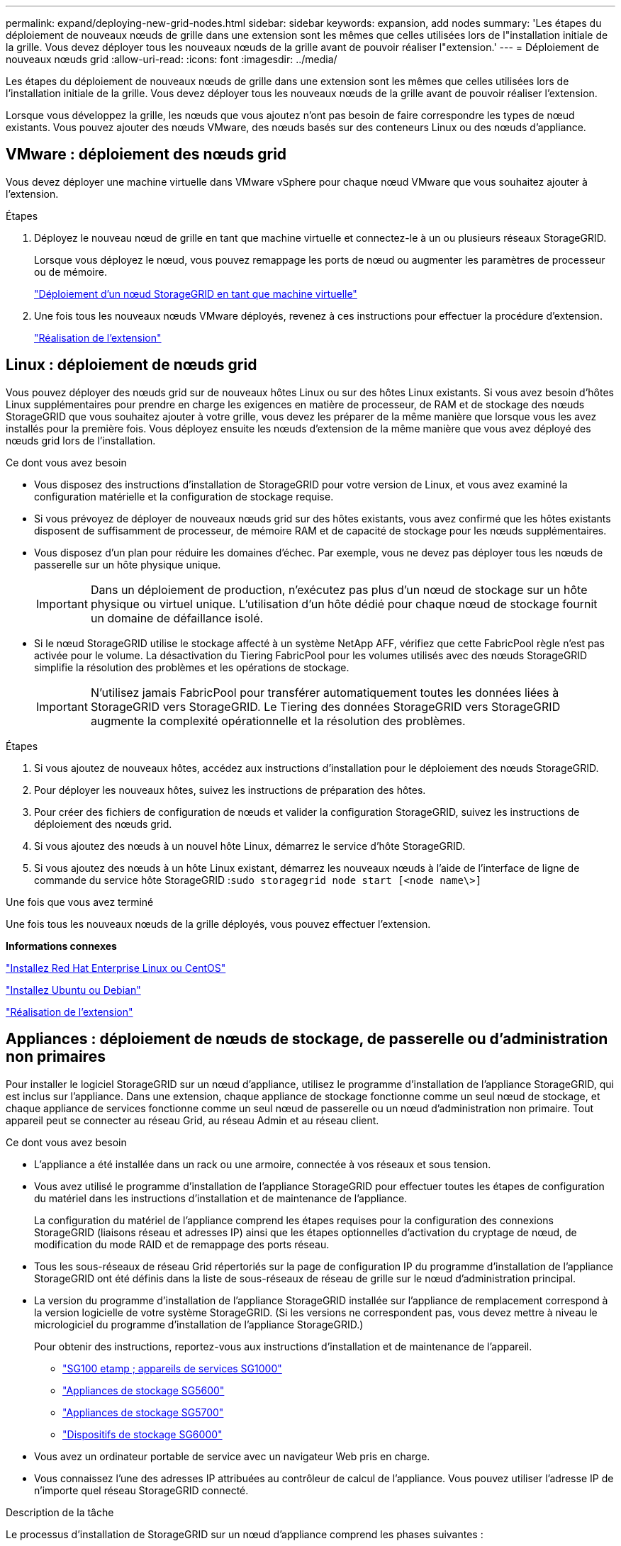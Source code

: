 ---
permalink: expand/deploying-new-grid-nodes.html 
sidebar: sidebar 
keywords: expansion, add nodes 
summary: 'Les étapes du déploiement de nouveaux nœuds de grille dans une extension sont les mêmes que celles utilisées lors de l"installation initiale de la grille. Vous devez déployer tous les nouveaux nœuds de la grille avant de pouvoir réaliser l"extension.' 
---
= Déploiement de nouveaux nœuds grid
:allow-uri-read: 
:icons: font
:imagesdir: ../media/


[role="lead"]
Les étapes du déploiement de nouveaux nœuds de grille dans une extension sont les mêmes que celles utilisées lors de l'installation initiale de la grille. Vous devez déployer tous les nouveaux nœuds de la grille avant de pouvoir réaliser l'extension.

Lorsque vous développez la grille, les nœuds que vous ajoutez n'ont pas besoin de faire correspondre les types de nœud existants. Vous pouvez ajouter des nœuds VMware, des nœuds basés sur des conteneurs Linux ou des nœuds d'appliance.



== VMware : déploiement des nœuds grid

Vous devez déployer une machine virtuelle dans VMware vSphere pour chaque nœud VMware que vous souhaitez ajouter à l'extension.

.Étapes
. Déployez le nouveau nœud de grille en tant que machine virtuelle et connectez-le à un ou plusieurs réseaux StorageGRID.
+
Lorsque vous déployez le nœud, vous pouvez remappage les ports de nœud ou augmenter les paramètres de processeur ou de mémoire.

+
link:../vmware/deploying-storagegrid-node-as-virtual-machine.html["Déploiement d'un nœud StorageGRID en tant que machine virtuelle"]

. Une fois tous les nouveaux nœuds VMware déployés, revenez à ces instructions pour effectuer la procédure d'extension.
+
link:performing-expansion.html["Réalisation de l'extension"]





== Linux : déploiement de nœuds grid

Vous pouvez déployer des nœuds grid sur de nouveaux hôtes Linux ou sur des hôtes Linux existants. Si vous avez besoin d'hôtes Linux supplémentaires pour prendre en charge les exigences en matière de processeur, de RAM et de stockage des nœuds StorageGRID que vous souhaitez ajouter à votre grille, vous devez les préparer de la même manière que lorsque vous les avez installés pour la première fois. Vous déployez ensuite les nœuds d'extension de la même manière que vous avez déployé des nœuds grid lors de l'installation.

.Ce dont vous avez besoin
* Vous disposez des instructions d'installation de StorageGRID pour votre version de Linux, et vous avez examiné la configuration matérielle et la configuration de stockage requise.
* Si vous prévoyez de déployer de nouveaux nœuds grid sur des hôtes existants, vous avez confirmé que les hôtes existants disposent de suffisamment de processeur, de mémoire RAM et de capacité de stockage pour les nœuds supplémentaires.
* Vous disposez d'un plan pour réduire les domaines d'échec. Par exemple, vous ne devez pas déployer tous les nœuds de passerelle sur un hôte physique unique.
+

IMPORTANT: Dans un déploiement de production, n'exécutez pas plus d'un nœud de stockage sur un hôte physique ou virtuel unique. L'utilisation d'un hôte dédié pour chaque nœud de stockage fournit un domaine de défaillance isolé.

* Si le nœud StorageGRID utilise le stockage affecté à un système NetApp AFF, vérifiez que cette FabricPool règle n'est pas activée pour le volume. La désactivation du Tiering FabricPool pour les volumes utilisés avec des nœuds StorageGRID simplifie la résolution des problèmes et les opérations de stockage.
+

IMPORTANT: N'utilisez jamais FabricPool pour transférer automatiquement toutes les données liées à StorageGRID vers StorageGRID. Le Tiering des données StorageGRID vers StorageGRID augmente la complexité opérationnelle et la résolution des problèmes.



.Étapes
. Si vous ajoutez de nouveaux hôtes, accédez aux instructions d'installation pour le déploiement des nœuds StorageGRID.
. Pour déployer les nouveaux hôtes, suivez les instructions de préparation des hôtes.
. Pour créer des fichiers de configuration de nœuds et valider la configuration StorageGRID, suivez les instructions de déploiement des nœuds grid.
. Si vous ajoutez des nœuds à un nouvel hôte Linux, démarrez le service d'hôte StorageGRID.
. Si vous ajoutez des nœuds à un hôte Linux existant, démarrez les nouveaux nœuds à l'aide de l'interface de ligne de commande du service hôte StorageGRID :``sudo storagegrid node start [<node name\>]``


.Une fois que vous avez terminé
Une fois tous les nouveaux nœuds de la grille déployés, vous pouvez effectuer l'extension.

*Informations connexes*

link:../rhel/index.html["Installez Red Hat Enterprise Linux ou CentOS"]

link:../ubuntu/index.html["Installez Ubuntu ou Debian"]

link:performing-expansion.html["Réalisation de l'extension"]



== Appliances : déploiement de nœuds de stockage, de passerelle ou d'administration non primaires

Pour installer le logiciel StorageGRID sur un nœud d'appliance, utilisez le programme d'installation de l'appliance StorageGRID, qui est inclus sur l'appliance. Dans une extension, chaque appliance de stockage fonctionne comme un seul nœud de stockage, et chaque appliance de services fonctionne comme un seul nœud de passerelle ou un nœud d'administration non primaire. Tout appareil peut se connecter au réseau Grid, au réseau Admin et au réseau client.

.Ce dont vous avez besoin
* L'appliance a été installée dans un rack ou une armoire, connectée à vos réseaux et sous tension.
* Vous avez utilisé le programme d'installation de l'appliance StorageGRID pour effectuer toutes les étapes de configuration du matériel dans les instructions d'installation et de maintenance de l'appliance.
+
La configuration du matériel de l'appliance comprend les étapes requises pour la configuration des connexions StorageGRID (liaisons réseau et adresses IP) ainsi que les étapes optionnelles d'activation du cryptage de nœud, de modification du mode RAID et de remappage des ports réseau.

* Tous les sous-réseaux de réseau Grid répertoriés sur la page de configuration IP du programme d'installation de l'appliance StorageGRID ont été définis dans la liste de sous-réseaux de réseau de grille sur le nœud d'administration principal.
* La version du programme d'installation de l'appliance StorageGRID installée sur l'appliance de remplacement correspond à la version logicielle de votre système StorageGRID. (Si les versions ne correspondent pas, vous devez mettre à niveau le micrologiciel du programme d'installation de l'appliance StorageGRID.)
+
Pour obtenir des instructions, reportez-vous aux instructions d'installation et de maintenance de l'appareil.

+
** link:../sg100-1000/index.html["SG100 etamp ; appareils de services SG1000"]
** link:../sg5600/index.html["Appliances de stockage SG5600"]
** link:../sg5700/index.html["Appliances de stockage SG5700"]
** link:../sg6000/index.html["Dispositifs de stockage SG6000"]


* Vous avez un ordinateur portable de service avec un navigateur Web pris en charge.
* Vous connaissez l'une des adresses IP attribuées au contrôleur de calcul de l'appliance. Vous pouvez utiliser l'adresse IP de n'importe quel réseau StorageGRID connecté.


.Description de la tâche
Le processus d'installation de StorageGRID sur un nœud d'appliance comprend les phases suivantes :

* Vous spécifiez ou confirmez l'adresse IP du nœud d'administration principal et le nom du nœud d'appliance.
* Vous démarrez l'installation et attendez que les volumes soient configurés et que le logiciel soit installé.
+
Pendant les tâches d'installation de l'appliance, l'installation s'interrompt. Pour reprendre l'installation, connectez-vous au Grid Manager, approuvez tous les nœuds de la grille et terminez le processus d'installation de StorageGRID.

+

NOTE: Si vous devez déployer plusieurs nœuds d'appliance à la fois, vous pouvez automatiser le processus d'installation à l'aide du `configure-sga.py` Script d'installation de l'appliance.



.Étapes
. Ouvrez un navigateur et entrez l'une des adresses IP du contrôleur de calcul de l'appliance.
+
`https://_Controller_IP_:8443`

+
La page d'accueil du programme d'installation de l'appliance StorageGRID s'affiche.

. Dans la section connexion *Primary Admin Node*, déterminez si vous devez spécifier l'adresse IP du noeud d'administration principal.
+
Si vous avez déjà installé d'autres nœuds dans ce centre de données, le programme d'installation de l'appliance StorageGRID peut détecter automatiquement cette adresse IP, en supposant que le nœud d'administration principal, ou au moins un autre nœud de grille avec ADMIN_IP configuré, soit présent sur le même sous-réseau.

. Si cette adresse IP n'apparaît pas ou si vous devez la modifier, spécifiez l'adresse :
+
[cols="1a,2a"]
|===
| Option | Description 


 a| 
Entrée IP manuelle
 a| 
.. Désélectionnez la case à cocher *Activer la découverte du nœud d'administration*.
.. Saisissez l'adresse IP manuellement.
.. Cliquez sur *Enregistrer*.
.. Attendez que l'état de connexion de la nouvelle adresse IP soit prêt.




 a| 
Détection automatique de tous les nœuds d'administration principaux connectés
 a| 
.. Cochez la case *Activer la découverte du noeud d'administration*.
.. Attendez que la liste des adresses IP découvertes s'affiche.
.. Sélectionnez le nœud d'administration principal de la grille dans laquelle ce nœud de stockage de l'appliance sera déployé.
.. Cliquez sur *Enregistrer*.
.. Attendez que l'état de connexion de la nouvelle adresse IP soit prêt.


|===
. Dans le champ *Nom de noeud*, entrez le nom que vous souhaitez utiliser pour ce noeud d'appliance, puis cliquez sur *Enregistrer*.
+
Le nom de nœud est attribué à ce nœud d'appliance dans le système StorageGRID. Elle s'affiche sur la page nœuds (onglet Présentation) dans Grid Manager. Si nécessaire, vous pouvez modifier le nom du nœud lors de l'approbation.

. Dans la section *installation*, confirmez que l'état actuel est « prêt à démarrer l'installation de _node_ dans la grille avec le noeud d'administration principal _admin_ip_» et que le bouton *Démarrer l'installation* est activé.
+
Si le bouton *Start installation* n'est pas activé, vous devrez peut-être modifier la configuration réseau ou les paramètres de port. Pour obtenir des instructions, reportez-vous aux instructions d'installation et de maintenance de votre appareil.

. Dans la page d'accueil du programme d'installation de l'appliance StorageGRID, cliquez sur *Démarrer l'installation*.
+
image::../media/appliance_installer_home_start_installation_enabled.gif[Cette image est décrite par le texte environnant.]

+
L'état actuel passe à « installation en cours » et la page installation du moniteur s'affiche.

. Si votre extension inclut plusieurs nœuds d'appliance, répétez les étapes précédentes pour chaque appliance.
+

NOTE: Si vous devez déployer plusieurs nœuds de stockage d'appliance à la fois, vous pouvez automatiser le processus d'installation à l'aide du script d'installation de l'appliance configure-sga.py.

. Si vous devez accéder manuellement à la page installation du moniteur, cliquez sur *installation du moniteur* dans la barre de menus.
+
La page installation du moniteur affiche la progression de l'installation.

+
image::../media/monitor_installation_configure_storage.gif[Cette image est expliquée par le texte qui l'entoure.]

+
La barre d'état bleue indique la tâche en cours. Les barres d'état vertes indiquent que les tâches ont été effectuées avec succès.

+

NOTE: Le programme d'installation s'assure que les tâches effectuées lors d'une installation précédente ne sont pas réexécutées. Si vous exécutez de nouveau une installation, toutes les tâches qui n'ont pas besoin d'être réexécutées sont affichées avec une barre d'état verte et un statut de "`Enregistrer.'"

. Passez en revue l'état d'avancement des deux premières étapes d'installation.
+
*1. Configurer l'appliance*

+
Au cours de cette étape, l'un des processus suivants se produit :

+
** Pour une appliance de stockage, le programme d'installation se connecte au contrôleur de stockage, efface toute configuration existante, communique avec le logiciel SANtricity pour configurer des volumes et configure les paramètres de l'hôte.
** Pour une appliance de services, le programme d'installation efface toute configuration existante des disques du contrôleur de calcul et configure les paramètres de l'hôte.


+
*2. Installez OS*

+
Au cours de cette étape, le programme d'installation copie l'image du système d'exploitation de base pour StorageGRID sur l'appliance.

. Continuez à surveiller la progression de l'installation jusqu'à ce qu'un message s'affiche dans la fenêtre de la console, vous invitant à utiliser le gestionnaire de grille pour approuver le nœud.
+

NOTE: Attendez que tous les nœuds ajoutés à cette extension soient prêts pour approbation avant de passer à Grid Manager pour approuver les nœuds.

+
image::../media/monitor_installation_install_sgws.gif[Cette image est expliquée par le texte qui l'entoure.]



*Informations connexes*

link:../sg5700/index.html["Appliances de stockage SG5700"]

link:../sg5600/index.html["Appliances de stockage SG5600"]

link:../sg6000/index.html["Dispositifs de stockage SG6000"]

link:../sg100-1000/index.html["SG100 etamp ; appareils de services SG1000"]
